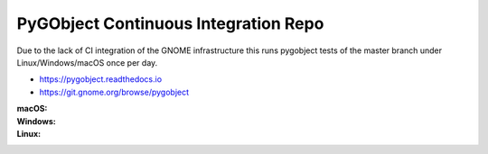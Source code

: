 PyGObject Continuous Integration Repo
=====================================

Due to the lack of CI integration of the GNOME infrastructure this runs
pygobject tests of the master branch under Linux/Windows/macOS once per day.

* https://pygobject.readthedocs.io
* https://git.gnome.org/browse/pygobject

:macOS:
    .. image:: https://travis-ci.org/pygobject/pygobject-ci.svg?branch=master
        :target: https://travis-ci.org/pygobject/pygobject-ci

:Windows:
    .. image:: https://ci.appveyor.com/api/projects/status/7um5t4rpqdbdly6c/branch/master?svg=true
        :target: https://ci.appveyor.com/project/lazka/pygobject-ci/branch/master

:Linux:
    .. image:: https://circleci.com/gh/pygobject/pygobject-ci.svg?style=svg
        :target: https://circleci.com/gh/pygobject/pygobject-ci

.. To trigger a rebuild increase this number: 2
